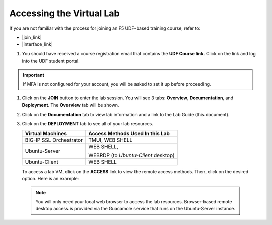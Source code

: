 .. role:: red
.. role:: bred

Accessing the Virtual Lab
================================================================================

If you are not familiar with the process for joining an F5 UDF-based training course, refer to:

- |join_link|
- |interface_link|

#. You should have received a course registration email that contains the **UDF Course link**. Click on the link and log into the UDF student portal.

.. important::
   If MFA is not configured for your account, you will be asked to set it up before proceeding.


#. Click on the **JOIN** button to enter the lab session. You will see 3 tabs: **Overview**, **Documentation**, and **Deployment**. The **Overview** tab will be shown.

   .. image:: ./images/udf-overview.png
      :align: left


#. Click on the **Documentation** tab to view lab information and a link to the Lab Guide (this document).

   .. image:: ./images/udf-documentation.png
      :align: left


#. Click on the **DEPLOYMENT** tab to see all of your lab resources.

   .. image:: ./images/udf-deployment.png
      :align: left


   .. list-table::
      :header-rows: 1
      :widths: auto

      * - Virtual Machines
        - Access Methods Used In this Lab
      * - BIG-IP SSL Orchestrator
        - TMUI, WEB SHELL
      * - Ubuntu-Server
        - WEB SHELL,

          WEBRDP (to *Ubuntu-Client* desktop)
      * - Ubuntu-Client
        - WEB SHELL

   To access a lab VM, click on the **ACCESS** link to view the remote access methods. Then, click on the desired option. Here is an example:

   .. image:: ./images/udf-access.png
      :align: left


 .. note::
    You will only need your local web browser to access the lab resources. Browser-based remote desktop access is provided via the Guacamole service that runs on the Ubuntu-Server instance.


.. |join_link| raw:: html

      <a href="https://help.udf.f5.com/en/articles/3832165-how-to-join-an-f5-training-course" target="_blank"> How to join an F5 training course </a>

.. |interface_link| raw:: html

      <a href="https://help.udf.f5.com/en/articles/3832340-f5-training-course-interface" target="_blank"> F5 Training Course Interface </a>

